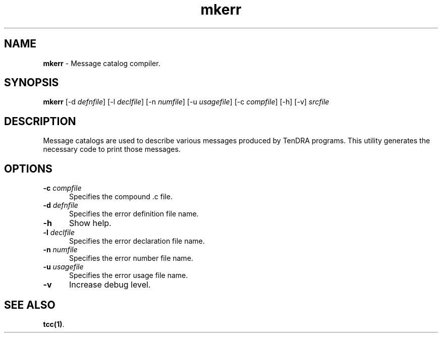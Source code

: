 .\" Copyright (c) 2002-2004 The TenDRA Project <http://www.ten15.org/> 
.\" All rights reserved. 
.\"  
.\" Redistribution and use in source and binary forms, with or without 
.\" modification, are permitted provided that the following conditions 
.\" are met: 
.\" 1. Redistributions of source code must retain the above copyright 
.\"    notice, this list of conditions and the following disclaimer. 
.\" 2. Redistributions in binary form must reproduce the above copyright 
.\"    notice, this list of conditions and the following disclaimer in the 
.\"    documentation and/or other materials provided with the distribution. 
.\"  
.\" THIS SOFTWARE IS PROVIDED BY THE AUTHOR AND CONTRIBUTORS ``AS IS'' AND 
.\" ANY EXPRESS OR IMPLIED WARRANTIES, INCLUDING, BUT NOT LIMITED TO, THE 
.\" IMPLIED WARRANTIES OF MERCHANTABILITY AND FITNESS FOR A PARTICULAR PURPOSE 
.\" ARE DISCLAIMED.  IN NO EVENT SHALL THE AUTHOR OR CONTRIBUTORS BE LIABLE 
.\" FOR ANY DIRECT, INDIRECT, INCIDENTAL, SPECIAL, EXEMPLARY, OR CONSEQUENTIAL 
.\" DAMAGES (INCLUDING, BUT NOT LIMITED TO, PROCUREMENT OF SUBSTITUTE GOODS 
.\" OR SERVICES; LOSS OF USE, DATA, OR PROFITS; OR BUSINESS INTERRUPTION) 
.\" HOWEVER CAUSED AND ON ANY THEORY OF LIABILITY, WHETHER IN CONTRACT, STRICT 
.\" LIABILITY, OR TORT (INCLUDING NEGLIGENCE OR OTHERWISE) ARISING IN ANY WAY 
.\" OUT OF THE USE OF THIS SOFTWARE, EVEN IF ADVISED OF THE POSSIBILITY OF 
.\" SUCH DAMAGE. 
.\" 
.\" $TenDRA$ 
.\" 
.TH "mkerr" "1" "Sun 23 Oct 2005, 12:36" "mkerr @PROGRAM_VERSION@" "TenDRA @TENDRA_VERSION@" 
.SH "NAME" 
.PP 
\fBmkerr\fP - Message catalog compiler\&.
.SH "SYNOPSIS"
.PP
\fBmkerr\fP [-d \fIdefnfile\fP]  [-l \fIdeclfile\fP]  [-n \fInumfile\fP]  [-u \fIusagefile\fP]  [-c \fIcompfile\fP]  [-h]  [-v] \fIsrcfile\fP 
.SH "DESCRIPTION"
.PP
Message catalogs are used to describe various messages produced
by TenDRA programs\&. This utility generates the necessary code to
print those messages\&.
.SH "OPTIONS"
.IP "\fB-c\fP \fIcompfile\fP" 5
Specifies the compound \&.c file\&.
.IP "\fB-d\fP \fIdefnfile\fP" 5
Specifies the error definition file name\&.
.IP "\fB-h\fP" 5
Show help\&.
.IP "\fB-l\fP \fIdeclfile\fP" 5
Specifies the error declaration file name\&.
.IP "\fB-n\fP \fInumfile\fP" 5
Specifies the error number file name\&.
.IP "\fB-u\fP \fIusagefile\fP" 5
Specifies the error usage file name\&.
.IP "\fB-v\fP" 5
Increase debug level\&.
.SH "SEE ALSO"
.PP
\fBtcc\fP\fB(1)\fP\&.
...\" created by instant / docbook-to-man, Sun 23 Oct 2005, 12:36
